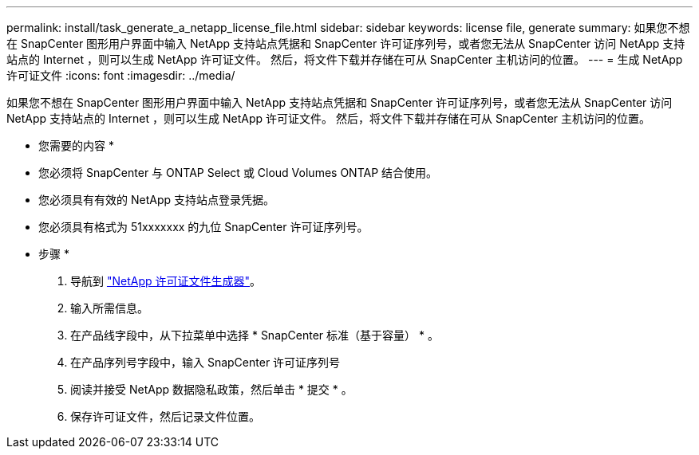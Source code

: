 ---
permalink: install/task_generate_a_netapp_license_file.html 
sidebar: sidebar 
keywords: license file, generate 
summary: 如果您不想在 SnapCenter 图形用户界面中输入 NetApp 支持站点凭据和 SnapCenter 许可证序列号，或者您无法从 SnapCenter 访问 NetApp 支持站点的 Internet ，则可以生成 NetApp 许可证文件。 然后，将文件下载并存储在可从 SnapCenter 主机访问的位置。 
---
= 生成 NetApp 许可证文件
:icons: font
:imagesdir: ../media/


[role="lead"]
如果您不想在 SnapCenter 图形用户界面中输入 NetApp 支持站点凭据和 SnapCenter 许可证序列号，或者您无法从 SnapCenter 访问 NetApp 支持站点的 Internet ，则可以生成 NetApp 许可证文件。 然后，将文件下载并存储在可从 SnapCenter 主机访问的位置。

* 您需要的内容 *

* 您必须将 SnapCenter 与 ONTAP Select 或 Cloud Volumes ONTAP 结合使用。
* 您必须具有有效的 NetApp 支持站点登录凭据。
* 您必须具有格式为 51xxxxxxx 的九位 SnapCenter 许可证序列号。


* 步骤 *

. 导航到 https://register.netapp.com/register/eclg.xwic["NetApp 许可证文件生成器"^]。
. 输入所需信息。
. 在产品线字段中，从下拉菜单中选择 * SnapCenter 标准（基于容量） * 。
. 在产品序列号字段中，输入 SnapCenter 许可证序列号
. 阅读并接受 NetApp 数据隐私政策，然后单击 * 提交 * 。
. 保存许可证文件，然后记录文件位置。


